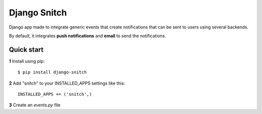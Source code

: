 =============
Django Snitch
=============

Django app made to integrate generic events that create notifications that
can be sent to users using several backends.

By default, it integrates **push notifications** and **email** to send the
notifications.

Quick start
-----------

**1** Install using pip::

    $ pip install django-snitch

**2** Add "snitch" to your INSTALLED_APPS settings like this::

    INSTALLED_APPS += ('snitch',)

**3** Create an `events.py` file